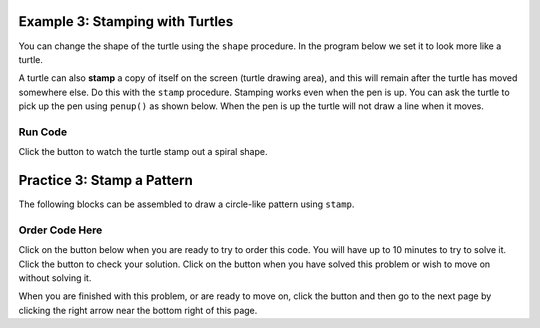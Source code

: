 ..  Copyright (C)  Mark Guzdial, Barbara Ericson, Briana Morrison
    Permission is granted to copy, distribute and/or modify this document
    under the terms of the GNU Free Documentation License, Version 1.3 or
    any later version published by the Free Software Foundation; with
    Invariant Sections being Forward, Prefaces, and Contributor List,
    no Front-Cover Texts, and no Back-Cover Texts.  A copy of the license
    is included in the section entitled "GNU Free Documentation License".

.. setup for automatic question numbering.

.. 	qnum::
	:start: 1
	:prefix: 4-3-
	
.. |runbutton| image:: Figures/run-button.png
    :height: 20px
    :align: top
    :alt: run button
	
.. |pass| image:: Figures/pass.png
    :height: 20px
    :align: top
    :alt: pass
    
.. |start| image:: Figures/start.png
    :height: 24px
    :align: top
    :alt: start
    
.. |finish| image:: Figures/finishExam.png
    :height: 24px
    :align: top
    :alt: finishExam
    
.. |right| image:: Figures/rightArrow.png
    :height: 24px
    :align: top
    :alt: right arrow for next page
    
.. |checkme| image:: Figures/checkMe.png
    :height: 20px
    :align: top
    :alt: check me
    
Example 3: Stamping with Turtles
--------------------------------------------------

You can change the shape of the turtle using the ``shape`` procedure.  In the program below we set it to look more like a turtle.  

A turtle can also **stamp** a copy of itself on the screen (turtle drawing area), and this will remain after the turtle has moved somewhere else.  Do this with the ``stamp`` procedure.  Stamping works even when the pen is up.  You can ask the turtle to pick up the pen using ``penup()`` as shown below.  When the pen is up the turtle will not draw a line when it moves.


Run Code
=========

Click the |runbutton| button to watch the turtle stamp out a spiral shape.

.. activecode:: stamp_spiral
   :nocodelens:

   from turtle import *
   space = Screen()
   tess = Turtle()
   tess.shape("turtle")

   tess.penup()                  # ask tess to pick up her pen 
   for size in range(5, 60, 2):  # start with size = 5 and grow by 2
       tess.stamp()                # leave an impression on the canvas
       tess.forward(size)          # move tess along
       tess.right(24)              # and turn her
   
   
Practice 3: Stamp a Pattern
-----------------------------------------------------------

The following blocks can be assembled to draw a circle-like pattern using ``stamp``.

Order Code Here
================

Click on the |start| button below when you are ready to try to order this code.  You will have up to 10 minutes to try to solve it.  Click the |runbutton| button to check your solution.  Click on the |finish| button when you have solved this problem or wish to move on without solving it.

.. timed:: turtle_circle_stamp
   :timelimit: 10
   :noresult:
   :nofeedback:
   :fullwidth:
   
   .. parsonsprob:: inst3_stamp_circle
      :order: 10, 2, 3, 8, 4, 7, 0, 9, 1, 11, 6, 5
      :adaptive:

      The following program uses the stamp method to create a circle of turtle shapes as shown to the left, <img src="./_static/TurtleCircle.png" width="150" align="left" hspace="10" vspace="5"/> but the lines are mixed up.  The program should do all necessary set-up, create the turtle, set the shape to "turtle", and pick up the pen.  Then the turtle should repeat the following ten times: go forward 50 pixels, leave a copy of the turtle at the current position, reverse for 50 pixels, and then turn right 36 degrees.  <br /><br /><p>Drag the needed blocks of statements from the left column to the right column and put them in the right order with the correct indention.  Click on <i>Check Me</i> to see if you are right. You will be told if any of the lines are in the wrong order or are the wrong blocks.</p>  
      -----
      from turtle import *
      space = Screen()
      jose = Turtle()
      =====
      jose.shape("turtle")
      jose.penup()
      =====
      jose.shape("turtle")
      jose.penUp #paired
      =====                   
      for num in range(10):  
      =====                   
      for num in range(10) #paired
      =====    
          jose.forward(50)
      =====
          jose.stamp() 
      =====
          jose.Stamp() #paired  
      =====      
          jose.forward(-50)
      =====      
          jose.forward(-25) #paired
      =====
          jose.right(36)  
      =====
          jose.right(20) #paired           

When you are finished with this problem, or are ready to move on, click the |finish| button and then go to the next page by clicking the right arrow |right| near the bottom right of this page.    
